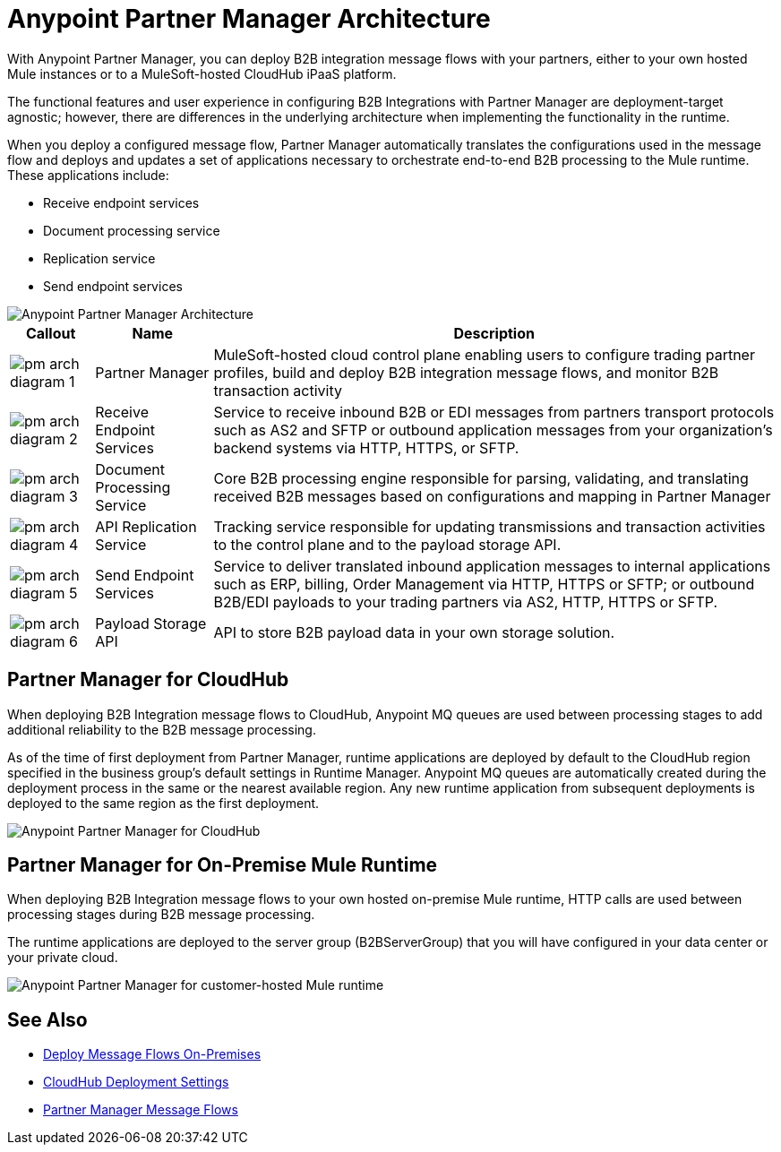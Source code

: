 = Anypoint Partner Manager Architecture

With Anypoint Partner Manager, you can deploy B2B integration message flows with your partners, either to your own hosted Mule instances or to a MuleSoft-hosted CloudHub iPaaS platform.

The functional features and user experience in configuring B2B Integrations with Partner Manager are deployment-target agnostic; however, there are differences in the underlying architecture when implementing the functionality in the runtime.

When you deploy a configured message flow, Partner Manager automatically translates the configurations used in the message flow and deploys and updates a set of applications necessary to orchestrate end-to-end B2B processing to the Mule runtime. These applications include:

* Receive endpoint services
* Document processing service
* Replication service
* Send endpoint services

image::partner-manager-high-level-arch.png[Anypoint Partner Manager Architecture]

[%header%autowidth.spread]
|===
|Callout |Name |Description
|image:pm-arch-diagram-1.png[]
|Partner Manager
|MuleSoft-hosted cloud control plane enabling users to configure trading partner profiles, build and deploy B2B integration message flows, and monitor B2B transaction activity

|image:pm-arch-diagram-2.png[]
|Receive Endpoint Services
|Service to receive inbound B2B or EDI messages from partners transport protocols such as AS2 and SFTP or outbound application messages from your organization’s backend systems via HTTP, HTTPS, or SFTP.

|image:pm-arch-diagram-3.png[]
|Document Processing Service
|Core B2B processing engine responsible for parsing, validating, and translating received B2B messages based on configurations and mapping in Partner Manager

|image:pm-arch-diagram-4.png[]
|API Replication Service
|Tracking service responsible for updating transmissions and transaction activities to the control plane and to the payload storage API.

|image:pm-arch-diagram-5.png[]
|Send Endpoint Services
|Service to deliver translated inbound application messages to internal applications such as ERP, billing, Order Management via HTTP, HTTPS or SFTP; or outbound B2B/EDI payloads to your trading partners via AS2, HTTP, HTTPS or SFTP.

|image:pm-arch-diagram-6.png[]
|Payload Storage API
|API to store B2B payload data in your own storage solution.
|===

== Partner Manager for CloudHub

When deploying B2B Integration message flows to CloudHub, Anypoint MQ queues are used between processing stages to add additional reliability to the B2B message processing.

As of the time of first deployment from Partner Manager, runtime applications are deployed by default to the CloudHub region specified in the business group’s default settings in Runtime Manager. Anypoint MQ queues are automatically created during the deployment process in the same or the nearest available region. Any new runtime application from subsequent deployments is deployed to the same region as the first deployment.

image::partner-manager-cloud-deployment.png[Anypoint Partner Manager for CloudHub]

== Partner Manager for On-Premise Mule Runtime

When deploying B2B Integration message flows to your own hosted on-premise Mule runtime, HTTP calls are used between processing stages during B2B message processing.

The runtime applications are deployed to the server group (B2BServerGroup) that you will have configured in your data center or your private cloud.

image::partner-manager-onprem-deployment.png[Anypoint Partner Manager for customer-hosted Mule runtime]

== See Also
* xref:deploy-onpremised.adoc[Deploy Message Flows On-Premises]
* xref:cloudhub-deploy-options.adoc[CloudHub Deployment Settings]
* xref:message-flows.adoc[Partner Manager Message Flows]
